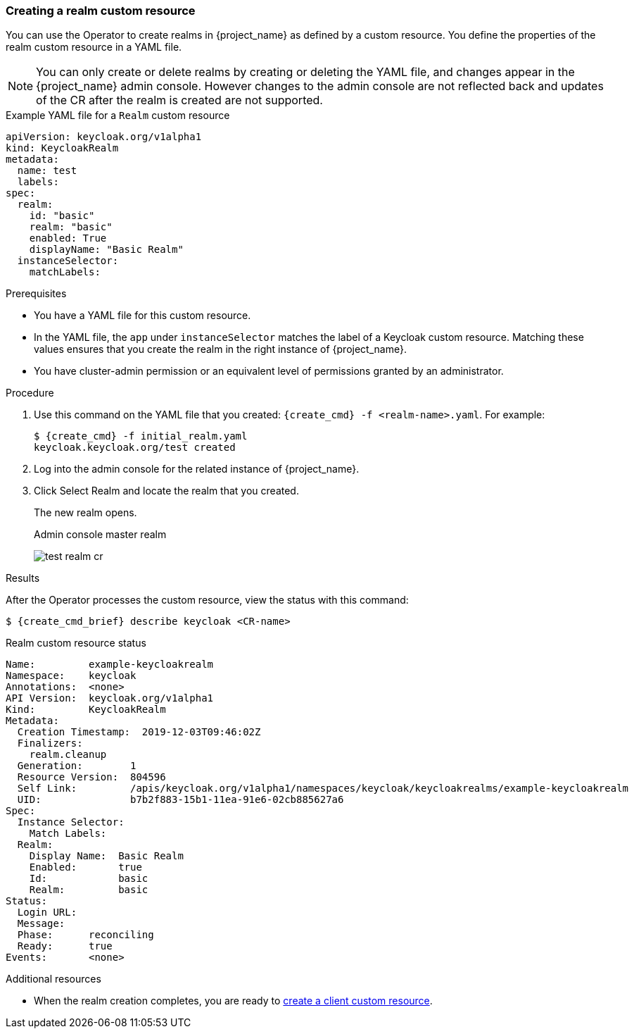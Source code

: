 
[[_realm-cr]]
=== Creating a realm custom resource

You can use the Operator to create realms in {project_name} as defined by a custom resource. You define the properties of the realm custom resource in a YAML file.

[NOTE]
====
You can only create or delete realms by creating or deleting the YAML file, and changes appear in the {project_name} admin console. However changes to the admin console are not reflected back and updates of the CR after the realm is created are not supported.
====

.Example YAML file for a `Realm` custom resource
```yaml
apiVersion: keycloak.org/v1alpha1
kind: KeycloakRealm
metadata:
  name: test
  labels:
ifeval::[{project_community}==true]
    app: example-keycloak
endif::[]  
ifeval::[{project_product}==true]
    app: sso
endif::[]  
spec:
  realm:
    id: "basic"
    realm: "basic"
    enabled: True
    displayName: "Basic Realm"
  instanceSelector:
    matchLabels:
ifeval::[{project_community}==true]
      app: example-keycloak
endif::[]  
ifeval::[{project_product}==true]
      app: sso
endif::[]  

```

.Prerequisites

* You have a YAML file for this custom resource.

* In the YAML file,  the `app` under `instanceSelector` matches the label of a Keycloak custom resource. Matching these values ensures that you create the realm in the right instance of {project_name}.

* You have cluster-admin permission or an equivalent level of permissions granted by an administrator.

.Procedure

. Use this command on the YAML file that you created: `{create_cmd} -f <realm-name>.yaml`. For example:
+
[source,bash,subs=+attributes]
----
$ {create_cmd} -f initial_realm.yaml
keycloak.keycloak.org/test created
----

. Log into the admin console for the related instance of {project_name}.

. Click Select Realm and locate the realm that you created.
+
The new realm opens.
+
.Admin console master realm
image:images/test-realm-cr.png[]

.Results

After the Operator processes the custom resource, view the status with this command:

[source,bash,subs=+attributes]
----
$ {create_cmd_brief} describe keycloak <CR-name>
----

.Realm custom resource status
```yaml
Name:         example-keycloakrealm
Namespace:    keycloak
ifeval::[{project_community}==true]
Labels:       app=example-keycloak
endif::[]  
ifeval::[{project_product}==true]
Labels:       app=sso
endif::[]  
Annotations:  <none>
API Version:  keycloak.org/v1alpha1
Kind:         KeycloakRealm
Metadata:
  Creation Timestamp:  2019-12-03T09:46:02Z
  Finalizers:
    realm.cleanup
  Generation:        1
  Resource Version:  804596
  Self Link:         /apis/keycloak.org/v1alpha1/namespaces/keycloak/keycloakrealms/example-keycloakrealm
  UID:               b7b2f883-15b1-11ea-91e6-02cb885627a6
Spec:
  Instance Selector:
    Match Labels:
ifeval::[{project_community}==true]
      App: example-keycloak
endif::[]  
ifeval::[{project_product}==true]
      App: sso
endif::[]  
  Realm:
    Display Name:  Basic Realm
    Enabled:       true
    Id:            basic
    Realm:         basic
Status:
  Login URL:
  Message:
  Phase:      reconciling
  Ready:      true
Events:       <none>

```

Additional resources

* When the realm creation completes, you are ready to xref:_client-cr[create a client custom resource].
